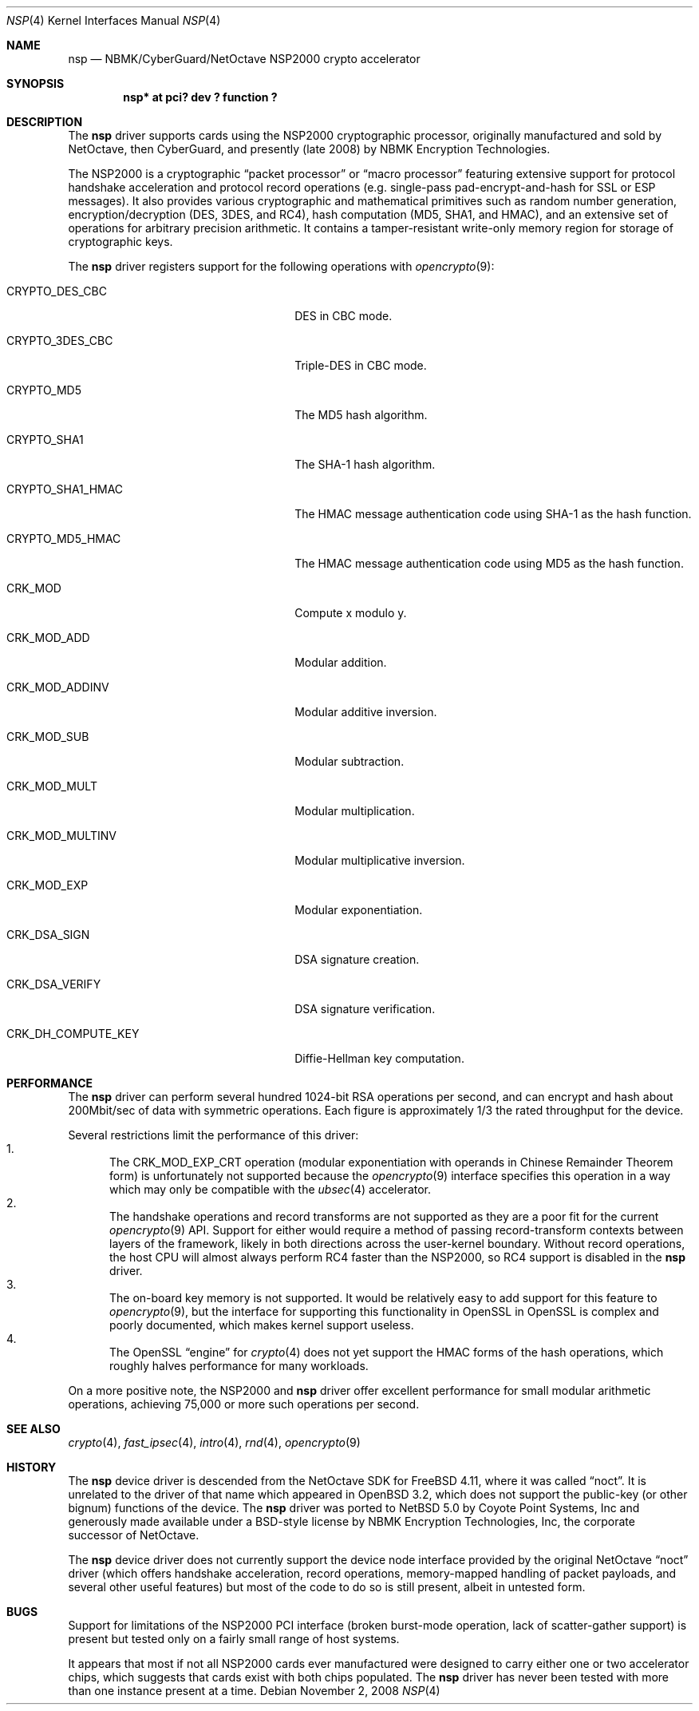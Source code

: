 .\"	nsp.4,v 1.2 2008/11/03 08:48:41 wiz Exp
.\"
.\" Copyright (c) 2008 The NetBSD Foundation, Inc.
.\" All rights reserved.
.\"
.\" This code is derived from software contributed to The NetBSD Foundation
.\" by Coyote Point Systems, Inc.
.\"
.\" Redistribution and use in source and binary forms, with or without
.\" modification, are permitted provided that the following conditions
.\" are met:
.\" 1. Redistributions of source code must retain the above copyright
.\"    notice, this list of conditions and the following disclaimer.
.\" 2. Redistributions in binary form must reproduce the above copyright
.\"    notice, this list of conditions and the following disclaimer in the
.\"    documentation and/or other materials provided with the distribution.
.\"
.\" THIS SOFTWARE IS PROVIDED BY THE AUTHOR ``AS IS'' AND ANY EXPRESS OR
.\" IMPLIED WARRANTIES, INCLUDING, BUT NOT LIMITED TO, THE IMPLIED
.\" WARRANTIES OF MERCHANTABILITY AND FITNESS FOR A PARTICULAR PURPOSE ARE
.\" DISCLAIMED.  IN NO EVENT SHALL THE AUTHOR BE LIABLE FOR ANY DIRECT,
.\" INDIRECT, INCIDENTAL, SPECIAL, EXEMPLARY, OR CONSEQUENTIAL DAMAGES
.\" (INCLUDING, BUT NOT LIMITED TO, PROCUREMENT OF SUBSTITUTE GOODS OR
.\" SERVICES; LOSS OF USE, DATA, OR PROFITS; OR BUSINESS INTERRUPTION)
.\" HOWEVER CAUSED AND ON ANY THEORY OF LIABILITY, WHETHER IN CONTRACT,
.\" STRICT LIABILITY, OR TORT (INCLUDING NEGLIGENCE OR OTHERWISE) ARISING IN
.\" ANY WAY OUT OF THE USE OF THIS SOFTWARE, EVEN IF ADVISED OF THE
.\" POSSIBILITY OF SUCH DAMAGE.
.\"
.Dd November 2, 2008
.Dt NSP 4
.Os
.Sh NAME
.Nm nsp
.Nd NBMK/CyberGuard/NetOctave NSP2000 crypto accelerator
.Sh SYNOPSIS
.Cd "nsp* at pci? dev ? function ?"
.Sh DESCRIPTION
The
.Nm
driver supports cards using the NSP2000 cryptographic processor,
originally manufactured and sold by NetOctave, then CyberGuard, and
presently (late 2008) by NBMK Encryption Technologies.
.Pp
The NSP2000 is a cryptographic
.Dq packet processor
or
.Dq macro processor
featuring extensive support for protocol handshake acceleration
and protocol record operations (e.g. single-pass pad-encrypt-and-hash
for SSL or ESP messages).
It also provides various cryptographic and mathematical primitives
such as random number generation, encryption/decryption (DES, 3DES, and RC4),
hash computation (MD5, SHA1, and HMAC), and an extensive set of operations
for arbitrary precision arithmetic.
It contains a tamper-resistant write-only memory region for storage
of cryptographic keys.
.Pp
The
.Nm
driver registers support for the following operations with
.Xr opencrypto 9 :
.Bl -tag -width "CRK_DH_COMPUTE_KEY" -offset indent
.It Dv CRYPTO_DES_CBC
DES in CBC mode.
.It Dv CRYPTO_3DES_CBC
Triple-DES in CBC mode.
.It Dv CRYPTO_MD5
The MD5 hash algorithm.
.It Dv CRYPTO_SHA1
The SHA-1 hash algorithm.
.It Dv CRYPTO_SHA1_HMAC
The HMAC message authentication code using SHA-1 as the hash function.
.It Dv CRYPTO_MD5_HMAC
The HMAC message authentication code using MD5 as the hash function.
.It Dv CRK_MOD
Compute x modulo y.
.It Dv CRK_MOD_ADD
Modular addition.
.It Dv CRK_MOD_ADDINV
Modular additive inversion.
.It Dv CRK_MOD_SUB
Modular subtraction.
.It Dv CRK_MOD_MULT
Modular multiplication.
.It Dv CRK_MOD_MULTINV
Modular multiplicative inversion.
.It Dv CRK_MOD_EXP
Modular exponentiation.
.It Dv CRK_DSA_SIGN
DSA signature creation.
.It Dv CRK_DSA_VERIFY
DSA signature verification.
.It Dv CRK_DH_COMPUTE_KEY
Diffie-Hellman key computation.
.El
.Sh PERFORMANCE
The
.Nm
driver can perform several hundred 1024-bit RSA operations per second,
and can encrypt and hash about 200Mbit/sec of data with symmetric
operations.
Each figure is approximately 1/3 the rated throughput for
the device.
.Pp
Several restrictions limit the performance of this driver:
.Bl -enum -compact
.It
The
.Dv CRK_MOD_EXP_CRT
operation (modular exponentiation with operands in Chinese Remainder
Theorem form) is unfortunately not supported because the
.Xr opencrypto 9
interface specifies this operation in a way which may only be
compatible with the
.Xr ubsec 4
accelerator.
.It
The handshake operations and record transforms are not supported as they
are a poor fit for the current
.Xr opencrypto 9
API.
Support for either would require a method of passing record-transform
contexts between layers of the framework, likely in both directions across
the user-kernel boundary.
Without record operations, the host CPU will almost always
perform RC4 faster than the NSP2000, so RC4 support is disabled in the
.Nm
driver.
.It
The on-board key memory is not supported.
It would be relatively easy to add support for this feature to
.Xr opencrypto 9 ,
but the interface for supporting this functionality in OpenSSL in
OpenSSL is complex and poorly documented, which makes kernel support
useless.
.It
The OpenSSL
.Dq engine
for
.Xr crypto 4
does not yet support the HMAC forms of the hash operations, which roughly
halves performance for many workloads.
.El
.Pp
On a more positive note, the NSP2000 and
.Nm
driver offer excellent performance for small modular arithmetic operations,
achieving 75,000 or more such operations per second.
.Sh SEE ALSO
.Xr crypto 4 ,
.Xr fast_ipsec 4 ,
.Xr intro 4 ,
.Xr rnd 4 ,
.Xr opencrypto 9
.Sh HISTORY
The
.Nm
device driver is descended from the NetOctave SDK for
.Fx 4.11 ,
where it was called
.Dq noct .
It is unrelated to the driver of that
name which appeared in
.Ox 3.2 ,
which does not support the public-key (or other bignum) functions of the
device.
The
.Nm
driver was ported to
.Nx 5.0
by Coyote Point Systems, Inc and generously made available under
a BSD-style license by NBMK Encryption Technologies, Inc, the
corporate successor of NetOctave.
.Pp
The
.Nm
device driver does not currently support the device node interface
provided by the original NetOctave
.Dq noct
driver (which offers handshake acceleration, record operations,
memory-mapped handling of packet payloads, and several other useful
features) but most of the code to do so is still present, albeit
in untested form.
.Sh BUGS
Support for limitations of the NSP2000 PCI interface (broken burst-mode
operation, lack of scatter-gather support) is present but tested only on
a fairly small range of host systems.
.Pp
It appears that most if not all NSP2000 cards ever manufactured were
designed to carry either one or two accelerator chips, which suggests
that cards exist with both chips populated.
The
.Nm
driver has never been tested with more than one instance present at a time.
